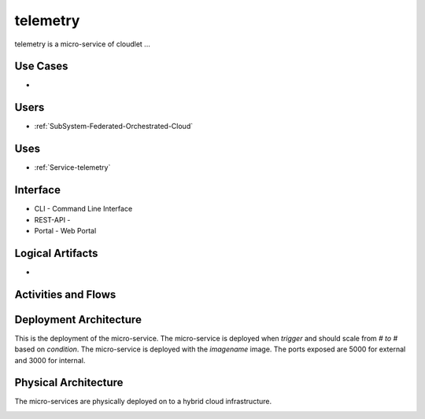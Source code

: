 .. _Service-telemetry:

telemetry
=========

telemetry is a micro-service of cloudlet ...

Use Cases
---------

*

.. image:: UseCases.png

Users
-----

* :ref:`SubSystem-Federated-Orchestrated-Cloud`

.. image:: UserInteraction.png

Uses
----

* :ref:`Service-telemetry`

Interface
---------

* CLI - Command Line Interface
* REST-API -
* Portal - Web Portal

Logical Artifacts
-----------------

*

.. image:: Logical.png

Activities and Flows
--------------------

.. image::  Process.png

Deployment Architecture
-----------------------

This is the deployment of the micro-service.
The micro-service is deployed when *trigger* and should scale from *# to #* based on *condition*.
The micro-service is deployed with the *imagename* image.
The ports exposed are 5000 for external and 3000 for internal.

.. image:: Deployment.png

Physical Architecture
---------------------

The micro-services are physically deployed on to a hybrid cloud infrastructure.

.. image:: Physical.png

